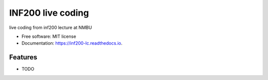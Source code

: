 ==================
INF200 live coding
==================


.. image:: https://img.shields.io/travis/Fabiannemazi/inf200_lc.svg
        :target: https://travis-ci.org/Fabiannemazi/inf200_lc

.. image:: https://readthedocs.org/projects/inf200-lc/badge/?version=latest
        :target: https://inf200-lc.readthedocs.io/en/latest/?badge=latest
        :alt: Documentation Status





live coding from inf200 lecture at NMBU


* Free software: MIT license
* Documentation: https://inf200-lc.readthedocs.io.


Features
--------

* TODO

